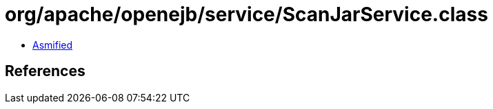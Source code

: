 = org/apache/openejb/service/ScanJarService.class

 - link:ScanJarService-asmified.java[Asmified]

== References

